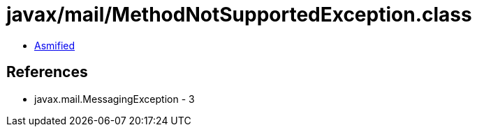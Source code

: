 = javax/mail/MethodNotSupportedException.class

 - link:MethodNotSupportedException-asmified.java[Asmified]

== References

 - javax.mail.MessagingException - 3
